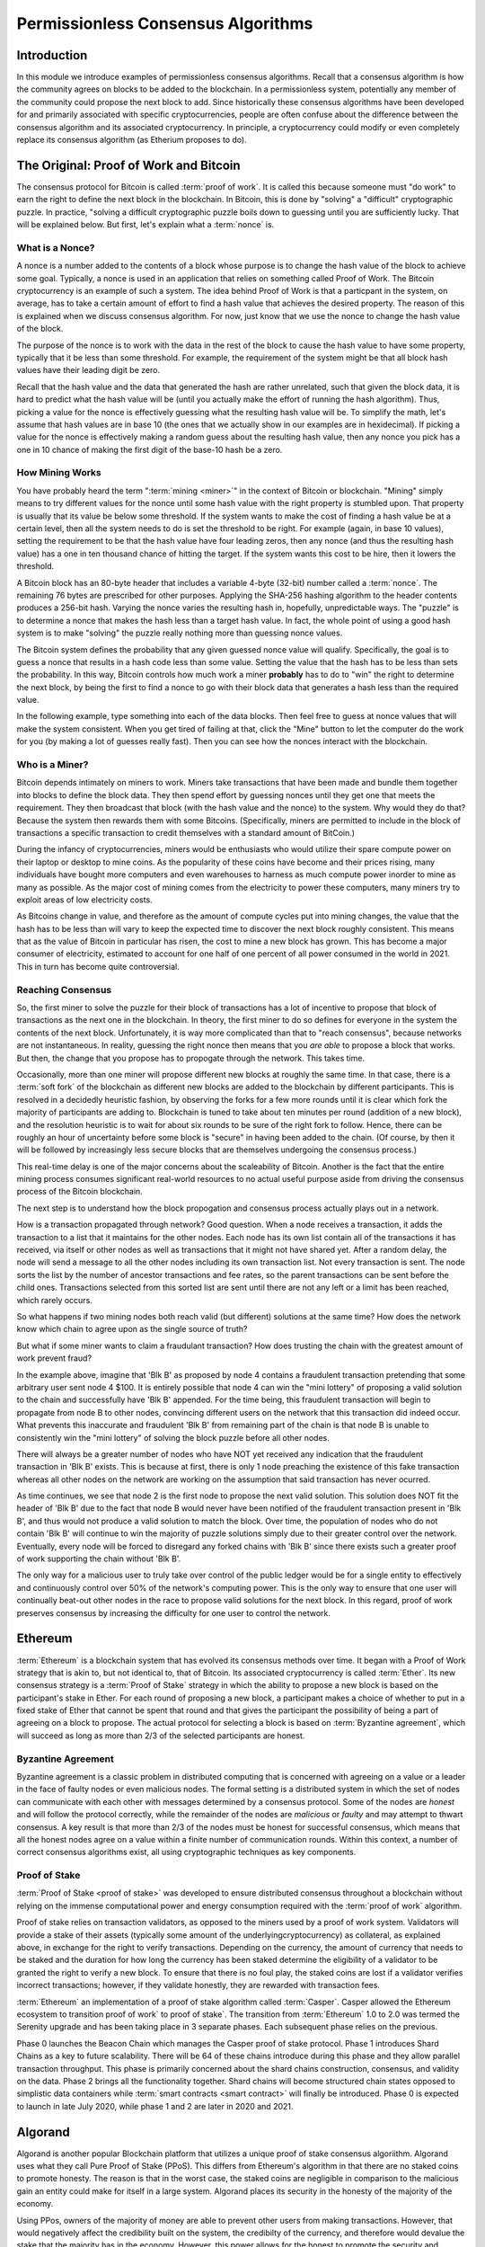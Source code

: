 .. This file is part of the OpenDSA eTextbook project. See
.. http://opendsa.org for more details.
.. Copyright (c) 2012-2020 by the OpenDSA Project Contributors, and
.. distributed under an MIT open source license.

.. avmetadata::
    :author: Lenny Heath, Cliff Shaffer, Bailey Spell, and Jesse Terrazas
   :requires:
   :satisfies:
   :topic:

Permissionless Consensus Algorithms
===================================

Introduction
------------

In this module we introduce examples of permissionless
consensus algorithms.
Recall that a consensus algorithm is how the community agrees on
blocks to be added to the blockchain.
In a permissionless system, potentially any member of the
community could propose the next block to add.
Since historically these consensus algorithms have been developed for
and primarily associated with specific cryptocurrencies, people are
often confuse about the difference between the consensus algorithm and
its associated cryptocurrency.
In principle, a cryptocurrency could modify or even completely replace
its consensus algorithm (as Etherium proposes to do).


The Original: Proof of Work and Bitcoin
---------------------------------------

The consensus protocol for Bitcoin is called :term:`proof of work`.
It is called this because someone must "do work" to earn the right to
define the next block in the blockchain.
In Bitcoin, this is done by "solving" a "difficult" cryptographic
puzzle.
In practice, "solving a difficult cryptographic puzzle boils down to
guessing until you are sufficiently lucky. That will be explained
below.
But first, let's explain what a :term:`nonce` is.


What is a Nonce?
~~~~~~~~~~~~~~~~

A nonce is a number added to the contents of a block whose purpose is
to change the hash value of the block to achieve some goal.
Typically, a nonce is used in an application that relies on something
called Proof of Work.
The Bitcoin cryptocurrency is an example of such a system.
The idea behind Proof of Work is that a particpant in the
system, on average, has to take a certain amount of effort to find a
hash value that achieves the desired property.
The reason of this is explained when we discuss consensus algorithm.
For now, just know that we use the nonce to change the hash value of
the block.

The purpose of the nonce is to work with the data in the rest of the
block to cause the hash value to have some property, typically that it
be less than some threshold.
For example, the requirement of the system might be that all block
hash values have their leading digit be zero.

Recall that the hash value and the data that generated the hash are
rather unrelated, such that given the block data, it is hard to
predict what the hash value will be (until you actually make the
effort of running the hash algorithm).
Thus, picking a value for the nonce is effectively guessing what the
resulting hash value will be.
To simplify the math, let's assume that hash values are in base 10
(the ones that we actually show in our examples are in hexidecimal).
If picking a value for the nonce is effectively making a random guess
about the resulting hash value, then any nonce you pick has a one in
10 chance of making the first digit of the base-10 hash be a zero.

.. avembed:: AV/Blockchain/TextFieldHashingGame.html ss
   :long_name: Text-Field Hashing Game

.. avembed:: AV/Blockchain/NonceHashingGame.html ss
   :long_name: Nonce Hashing Game

How Mining Works
~~~~~~~~~~~~~~~~

You have probably heard the term ":term:`mining <miner>`" in the
context of Bitcoin or blockchain.
"Mining" simply means to try different values for the nonce
until some hash value with the right property is stumbled upon.
That property is usually that its value be below some threshold.
If the system wants to make the cost of finding a hash value be at a
certain level, then all the system needs to do is set the threshold to
be right.
For example (again, in base 10 values), setting the requirement to be
that the hash value have four leading zeros, then any nonce (and thus the
resulting hash value) has a one in ten thousand chance of hitting the
target.
If the system wants this cost to be hire, then it lowers the
threshold.

A Bitcoin block has an 80-byte header that includes a variable 4-byte
(32-bit) number called a :term:`nonce`.
The remaining 76 bytes are prescribed for other purposes.
Applying the SHA-256 hashing algorithm to the header contents produces
a 256-bit hash.
Varying the nonce varies the resulting hash in, hopefully,
unpredictable ways.
The "puzzle" is to determine a nonce that makes the hash less than a
target hash value.
In fact, the whole point of using a good hash system is to make
"solving" the puzzle really nothing more than guessing nonce values.

The Bitcoin system defines the probability that any given guessed
nonce value will qualify.
Specifically, the goal is to guess a nonce that results in a hash code
less than some value.
Setting the value that the hash has to be less than sets the
probability.
In this way, Bitcoin controls how much work a miner **probably** has
to do to "win" the right to determine the next block, by being the
first to find a nonce to go with their block data that generates a
hash less than the required value.

In the following example, type something into each of the data
blocks.
Then feel free to guess at nonce values that will make the system
consistent.
When you get tired of failing at that, click the "Mine" button to let
the computer do the work for you (by making a lot of guesses really
fast).
Then you can see how the nonces interact with the blockchain.

.. _PermissionlessNonceDemo:

.. avembed:: AV/Blockchain/PermissionlessNonceDemo.html ss
   :long_name: Permissionless Nonce Demo

Who is a Miner?
~~~~~~~~~~~~~~~

Bitcoin depends intimately on miners to work.
Miners take transactions that have been made and bundle them together
into blocks to define the block data.
They then spend effort by guessing nonces until they get one that
meets the requirement.
They then broadcast that block (with the hash value and the nonce) to
the system.
Why would they do that?
Because the system then rewards them with some Bitcoins.
(Specifically, miners are permitted to include in the block of
transactions a specific transaction to credit themselves with a
standard amount of BitCoin.)

During the infancy of cryptocurrencies, miners would be enthusiasts
who would utilize their spare compute power on their laptop or desktop
to mine coins.
As the popularity of these coins have become and their prices rising,
many individuals have bought more computers and even warehouses to
harness as much compute power inorder to mine as many as possible.
As the major cost of mining comes from the electricity to power these
computers, many miners try to exploit areas of low electricity costs.

As Bitcoins change in value, and therefore as the amount of compute
cycles put into mining changes,
the value that the hash has to be less than will vary to keep the
expected time to discover the next block roughly consistent.
This means that as the value of Bitcoin in particular has risen, the
cost to mine a new block has grown.
This has become a major consumer of electricity, estimated to account
for one half of one percent of all power consumed in the world
in 2021.
This in turn has become quite controversial.

Reaching Consensus
~~~~~~~~~~~~~~~~~~

So, the first miner to solve the puzzle for their block of
transactions has a lot of incentive to propose that block of
transactions as the next one in the  blockchain.
In theory, the first miner to do so defines for everyone in the system
the contents of the next block.
Unfortunately, it is way more complicated than that to "reach
consensus", because networks are not instantaneous.
In reality, guessing the right nonce then means that you *are able*
to propose a block that works.
But then, the change that you propose has to propogate through the
network.
This takes time.

Occasionally, more than one miner will propose different new 
blocks at roughly the same time.
In that case, there is a :term:`soft fork` of the blockchain as
different new blocks are added to the blockchain by  
different participants.
This is resolved in a decidedly heuristic fashion, by observing the
forks for a few more rounds until it is clear which fork the majority
of participants are adding to.
Blockchain is tuned to take about ten minutes per round (addition of a
new block), and the resolution heuristic is to wait for about six
rounds to be sure of the right fork to follow.
Hence, there can be roughly an hour of uncertainty before some block
is "secure" in having been added to the chain.
(Of course, by then it will be followed by increasingly less secure
blocks that are themselves undergoing the consensus process.)

This real-time delay is one of the major concerns about the
scaleability of Bitcoin.
Another is the fact that the entire mining process consumes
significant real-world resources to no actual useful purpose aside
from driving the consensus process of the Bitcoin blockchain.

The next step is to understand how the block propogation and consensus
process actually plays out in a network.

.. inlineav:: ProofOfWork ss
   :long_name: ProofOfWork Slideshow
   :links: AV/Blockchain/ProofOfWork.css
   :scripts: AV/Blockchain/ProofOfWork.js
   :output: show

How is a transaction propagated through network? Good question. 
When a node receives a transaction, it adds the transaction to a 
list that it maintains for the other nodes.
Each node has its own list contain all of the transactions it has
received, via itself or other nodes as well as transactions that it
might not have shared yet.
After a random delay, the node will send a message to all the other
nodes including its own transaction list.
Not every transaction is sent.
The node sorts the list by the number of ancestor transactions and fee
rates, so the parent transactions can be sent before the child ones.
Transactions selected from this sorted list are sent until there are
not any left or a limit has been reached, which rarely occurs. 

So what happens if two mining nodes both reach valid (but different) solutions at the same time? How does the network know which chain to agree upon as the single source of truth?


.. inlineav:: ProofOfWorkConsensus ss
   :long_name: ProofOfWorkConsensus Slideshow
   :links: AV/Blockchain/ProofOfWork.css
   :scripts: AV/Blockchain/ProofOfWorkConsensus.js
   :output: show


But what if some miner wants to claim a fraudulant transaction?
How does trusting the chain with the greatest amount of work prevent
fraud?

.. inlineav:: ProofOfWorkFraud ss
   :long_name: ProofOfWorkFraud Slideshow
   :links: AV/Blockchain/ProofOfWork.css
   :scripts: AV/Blockchain/ProofOfWorkFraud.js
   :output: show


In the example above, imagine that 'Blk B' as proposed by node 4
contains a fraudulent transaction pretending that some arbitrary user
sent node 4 $100.
It is entirely possible that node 4 can win the "mini lottery" of
proposing a valid solution to the chain and successfully have 'Blk B'
appended.
For the time being, this fraudulent transaction will begin to
propagate from node B to other nodes,
convincing different users on the network that this transaction did
indeed occur.
What prevents this inaccurate and fraudulent 'Blk B' from remaining
part of the chain is that node B is unable to consistently win the
"mini lottery" of solving the block puzzle before all other nodes. 

There will always be a greater number of nodes who have NOT yet
received any indication that the fraudulent transaction in 'Blk B'
exists.
This is because at first, there is only 1 node preaching the existence
of this fake transaction whereas all other nodes on the network are
working on the assumption that said transaction has never ocurred.

As time continues, we see that node 2 is the first node to propose the
next valid solution.
This solution does NOT fit the header of 'Blk B' due to the fact that
node B would never have been notified of the fraudulent transaction
present in 'Blk B', and thus would not produce a valid solution to
match the block.
Over time, the population of nodes who do not contain 'Blk B' will
continue to win the majority of puzzle solutions simply due to their
greater control over the network.
Eventually, every node will be forced to disregard any forked chains
with 'Blk B' since there exists such a greater proof of work
supporting the chain without 'Blk B'.

The only way for a malicious user to truly take over control of the
public ledger would be for a single entity to effectively and
continuously control over 50% of the network's computing power.
This is the only way to ensure that one user will continually beat-out
other nodes in the race to propose valid solutions for the next
block. In this regard, proof of work preserves consensus by increasing
the difficulty for one user to control the network.


Ethereum
--------

:term:`Ethereum` is a blockchain system that has evolved its consensus
methods  over time.
It began with a Proof of Work strategy that is akin to, but 
not identical to, that of Bitcoin.
Its associated cryptocurrency is called :term:`Ether`.
Its new consensus strategy is a :term:`Proof of Stake` strategy 
in which the ability to propose a new block is based on the participant's 
stake in Ether.
For each round of proposing a new block, a participant 
makes a choice of whether to put in a fixed stake of Ether that cannot be 
spent that round and that gives the participant the possibility of being a 
part of agreeing on a block to propose.
The actual protocol for selecting a block is based on
:term:`Byzantine agreement`, which will succeed as long as more than
2/3 of the selected participants are honest.

Byzantine Agreement
~~~~~~~~~~~~~~~~~~~

Byzantine agreement is a classic problem in distributed computing that
is  concerned with agreeing on a value or a leader in the face of
faulty nodes or even malicious nodes.
The formal setting is a distributed system in which the set of nodes
can communicate with each other with messages determined by a
consensus protocol.
Some of the nodes are *honest* and will follow the protocol correctly,
while the remainder of the nodes are *malicious* or *faulty* and may
attempt to thwart consensus.
A key result is that more than 2/3 of the nodes must be honest for
successful consensus, which means that all the honest nodes agree on a
value within a finite number of communication rounds.
Within this context, a number of correct consensus algorithms exist,
all using cryptographic techniques as key components.

Proof of Stake
~~~~~~~~~~~~~~

:term:`Proof of Stake <proof of stake>` was developed to ensure
distributed consensus throughout a blockchain without relying on the
immense computational power and energy consumption required with the
:term:`proof of work` algorithm.

Proof of stake relies on transaction validators, as opposed
to the miners used by a proof of work system.
Validators will provide a stake of their assets
(typically some amount of the underlyingcryptocurrency) as collateral,
as explained above, in exchange for the right to verify transactions.
Depending on the currency, the amount of currency that needs to be
staked and the duration for how long the currency has been staked
determine the eligibility of a validator to be granted the right to
verify a new block.
To ensure that there is no foul play, the  
staked coins are lost if a validator verifies incorrect transactions;
however, if they validate honestly, they are rewarded with transaction
fees.

:term:`Ethereum` an implementation of a proof of stake algorithm
called :term:`Casper`.
Casper allowed the Ethereum ecosystem to transition proof of work` to
proof of stake`.
The transition from :term:`Ethereum` 1.0 to 2.0 was termed the
Serenity upgrade and has been taking place in 3 separate phases.
Each subsequent phase relies on the previous. 

Phase 0 launches the Beacon Chain which manages the
Casper proof of stake protocol.
Phase 1 introduces Shard Chains as a key to future scalability.
There will be 64 of these chains introduce during this phase and they
allow parallel transaction throughput.
This phase is primarily concerned about the shard chains construction,
consensus, and validity on the data.
Phase 2 brings all the functionality together.
Shard chains will become structured chain states opposed to simplistic
data containers while :term:`smart contracts <smart contract>` will
finally be introduced.
Phase 0 is expected to launch in late July 2020, while phase 1 and 2
are later in 2020 and 2021.


Algorand
--------

Algorand is another popular Blockchain platform that utilizes a unique
proof of stake consensus algoriithm.
Algorand uses what they call Pure Proof of Stake (PPoS).
This differs from Ethereum's algorithm in that there are no staked
coins to promote honesty.
The reason is that in the worst case,  
the staked coins are negligible in comparison to the malicious gain
an entity could make for itself in a large system.
Algorand places its security in the honesty of the majority of the
economy.

Using PPos, owners of the majority of money are able to prevent other
users from making transactions.
However, that would negatively affect the credibility built on the
system, the credibilty of the currency, and therefore would devalue
the stake that the majority has in the economy.
However, this power allows for the honest to promote the security and
reliability by stopping attackers in the minority.

Block generation is unique as well.
Algorand uses a two-phase process.
The first phase randomly selects a user to produce the next block.
The second phase chooses 1000 more users that act as the committee and
verify whether the block is correct.
The addition of a committee is so that if a bad actor were to be
chosen to produce a block, the committee would be able to successfully
catch the attempt.
No minority of bad actors would be able to successfully overturn  
the flagging of a malicious block. 

Lastly, everyone involved is chosen by themselves!
The power given to affect the blockchain is decentralized by requiring
everyone to run a cryptographically fair lottery.
Tokens deemed as winners by the lottery represent a committee member.
